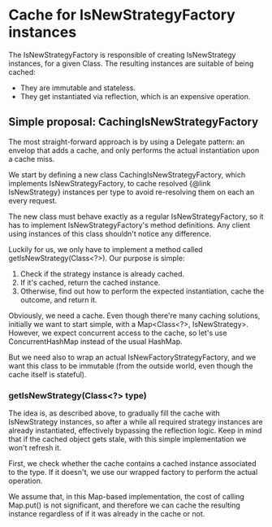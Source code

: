 * Cache for IsNewStrategyFactory instances

The IsNewStrategyFactory is responsible of creating IsNewStrategy instances,
for a given Class. The resulting instances are suitable of being cached:
- They are immutable and stateless.
- They get instantiated via reflection, which is an expensive operation.

** Simple proposal: CachingIsNewStrategyFactory

The most straight-forward approach is by using a Delegate pattern: an envelop that adds
a cache, and only performs the actual instantiation upon a cache miss.

We start by defining a new class CachingIsNewStrategyFactory, which implements IsNewStrategyFactory,
to cache resolved {@link IsNewStrategy} instances per type to avoid re-resolving them on each an every request.

The new class must behave exactly as a regular IsNewStrategyFactory, so it has to implement
IsNewStrategyFactory's method definitions. Any client using instances of this class shouldn't notice any difference.

Luckily for us, we only have to implement a method called getIsNewStrategy(Class<?>). Our purpose is simple:
1. Check if the strategy instance is already cached.
2. If it's cached, return the cached instance.
3. Otherwise, find out how to perform the expected instantiation, cache the outcome, and return it.

Obviously, we need a cache. Even though there're many caching solutions, initially we want to start simple, with a Map<Class<?>, IsNewStrategy>.
However, we expect concurrent access to the cache, so let's use ConcurrentHashMap instead of the usual HashMap.

But we need also to wrap an actual IsNewFactoryStrategyFactory, and we want this class to be immutable (from the outside world, even
though the cache itself is stateful).

*** getIsNewStrategy(Class<?> type)

The idea is, as described above, to gradually fill the cache with IsNewStrategy instances, so after
a while all required strategy instances are already instantiated, effectively bypassing the reflection logic.
Keep in mind that if the cached object gets stale, with this simple implementation we won't refresh it.

First, we check whether the cache contains a cached instance associated to the type. If it doesn't, we use
our wrapped factory to perform the actual operation.

We assume that, in this Map-based implementation, the cost of calling Map.put() is not significant, and therefore
we can cache the resulting instance regardless of if it was already in the cache or not.
